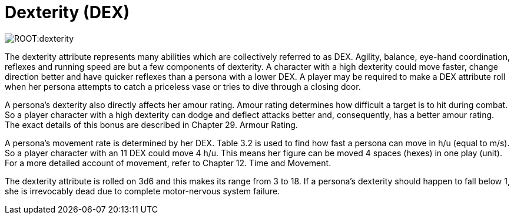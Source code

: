 = Dexterity (DEX)

image::ROOT:dexterity.png[]

The dexterity attribute represents many abilities which are collectively referred to as DEX.
Agility, balance, eye-hand coordination, reflexes and running speed are but a few components of dexterity.
A character with a high dexterity could move faster, change direction better and have quicker reflexes than a persona with a lower DEX.
A player may be required to make a DEX attribute roll when her persona attempts to catch a priceless vase or tries to dive through a closing door.

A persona’s dexterity also directly affects her amour rating.
Amour rating determines how difficult a target is to hit during combat.
So a player character with a high dexterity can dodge and deflect attacks better and, consequently, has a better amour rating.
The exact details of this bonus are described in Chapter 29.
Armour Rating.

A persona’s movement rate is determined by her DEX.
Table 3.2 is used to find how fast a persona can move in h/u (equal to m/s).
So a player character with an 11 DEX could move 4 h/u.
This means her figure can be moved 4 spaces (hexes) in one play (unit).
For a more detailed account of movement, refer to Chapter 12.
Time and Movement.

The dexterity attribute is rolled on 3d6 and this makes its range from 3 to 18.
If a persona’s dexterity should happen to fall below 1, she is irrevocably dead due to complete motor-nervous system failure.

// [table id=1 /]